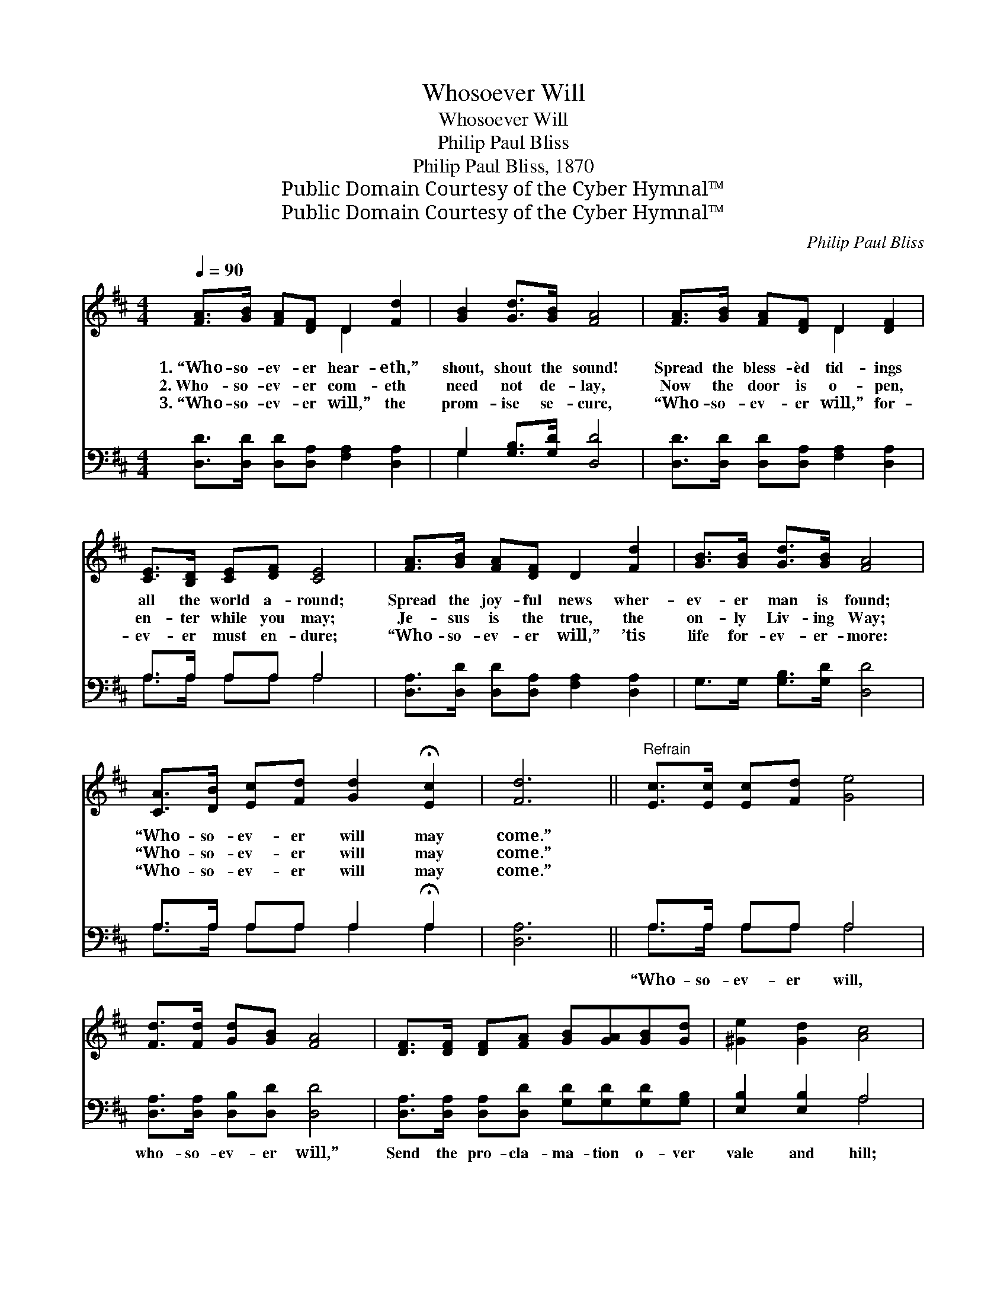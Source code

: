 X:1
T:Whosoever Will
T:Whosoever Will
T:Philip Paul Bliss
T:Philip Paul Bliss, 1870
T:Public Domain Courtesy of the Cyber Hymnal™
T:Public Domain Courtesy of the Cyber Hymnal™
C:Philip Paul Bliss
Z:Public Domain
Z:Courtesy of the Cyber Hymnal™
%%score ( 1 2 ) ( 3 4 )
L:1/8
Q:1/4=90
M:4/4
K:D
V:1 treble 
V:2 treble 
V:3 bass 
V:4 bass 
V:1
 [FA]>[GB] [FA][DF] D2 [Fd]2 | [GB]2 [Gd]>[GB] [FA]4 | [FA]>[GB] [FA][DF] D2 [DF]2 | %3
w: 1.~“Who- so- ev- er hear- eth,”|shout, shout the sound!|Spread the bless- èd tid- ings|
w: 2.~Who- so- ev- er com- eth|need not de- lay,|Now the door is o- pen,|
w: 3.~“Who- so- ev- er will,” the|prom- ise se- cure,|“Who- so- ev- er will,” for-|
 [CE]>[B,D] [CE][DF] [CE]4 | [FA]>[GB] [FA][DF] D2 [Fd]2 | [GB]>[GB] [Gd]>[GB] [FA]4 | %6
w: all the world a- round;|Spread the joy- ful news wher-|ev- er man is found;|
w: en- ter while you may;|Je- sus is the true, the|on- ly Liv- ing Way;|
w: ev- er must en- dure;|“Who- so- ev- er will,” ’tis|life for- ev- er- more:|
 [CA]>[DB] [Ec][Fd] [Gd]2 !fermata![Ec]2 | [Fd]6 ||"^Refrain" [Ec]>[Ec] [Ec][Fd] [Ge]4 | %9
w: “Who- so- ev- er will may|come.”||
w: “Who- so- ev- er will may|come.”||
w: “Who- so- ev- er will may|come.”||
 [Fd]>[Fd] [Gd][GB] [FA]4 | [DF]>[DF] [DF][FA] [GB][GA][GB][Gd] | [^Ge]2 [Gd]2 [Ac]4 | %12
w: |||
w: |||
w: |||
 [Fd]>[Fc] [Fd][GB] [FA]2 [DF]2 | [DG]>[DF] G[GA] [GB]4 | [CA]>[DB] [Ec][Fd] [Ge]2 [Ec]2 | [Fd]8 |] %16
w: ||||
w: ||||
w: ||||
V:2
 x4 D2 x2 | x8 | x4 D2 x2 | x8 | x8 | x8 | x8 | x6 || x8 | x8 | x8 | x8 | x8 | x2 G x5 | x8 | x8 |] %16
V:3
 [D,D]>[D,D] [D,D][D,A,] [F,A,]2 [D,A,]2 | G,2 [G,B,]>[G,D] [D,D]4 | %2
w: ~ ~ ~ ~ ~ ~|~ ~ ~ ~|
 [D,D]>[D,D] [D,D][D,A,] [F,A,]2 [D,A,]2 | A,>A, A,A, A,4 | %4
w: ~ ~ ~ ~ ~ ~|~ ~ ~ ~ ~|
 [D,A,]>[D,D] [D,D][D,A,] [F,A,]2 [D,A,]2 | G,>G, [G,B,]>[G,D] [D,D]4 | %6
w: ~ ~ ~ ~ ~ ~|~ ~ ~ ~ ~|
 A,>A, A,A, A,2 !fermata!A,2 | [D,A,]6 || A,>A, A,A, A,4 | [D,A,]>[D,A,] [D,B,][D,D] [D,D]4 | %10
w: ~ ~ ~ ~ ~ ~|~|“Who- so- ev- er will,|who- so- ev- er will,”|
 [D,A,]>[D,A,] [D,A,][D,D] [G,D][G,D][G,D][G,B,] | [E,B,]2 [E,B,]2 A,4 | %12
w: Send the pro- cla- ma- tion o- ver|vale and hill;|
 [D,A,]>[D,A,] [D,A,][D,C] [D,D]2 [D,A,]2 | [G,B,]>[G,B,] [G,B,][G,C] [G,D]4 | A,>A, A,A, A,2 A,2 | %15
w: ’Tis a lov- ing Fa- ther,|calls the wan- derer home:|“Who- so- ev- er will, may|
 [D,A,]8 |] %16
w: come.”|
V:4
 x8 | G,2 x6 | x8 | A,>A, A,A, A,4 | x8 | x8 | A,>A, A,A, A,2 A,2 | x6 || A,>A, A,A, A,4 | x8 | %10
 x8 | x4 A,4 | x8 | x8 | A,>A, A,A, A,2 A,2 | x8 |] %16

